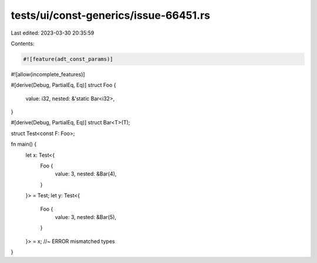 tests/ui/const-generics/issue-66451.rs
======================================

Last edited: 2023-03-30 20:35:59

Contents:

.. code-block:: rs

    #![feature(adt_const_params)]
#![allow(incomplete_features)]

#[derive(Debug, PartialEq, Eq)]
struct Foo {
    value: i32,
    nested: &'static Bar<i32>,
}

#[derive(Debug, PartialEq, Eq)]
struct Bar<T>(T);

struct Test<const F: Foo>;

fn main() {
    let x: Test<{
        Foo {
            value: 3,
            nested: &Bar(4),
        }
    }> = Test;
    let y: Test<{
        Foo {
            value: 3,
            nested: &Bar(5),
        }
    }> = x; //~ ERROR mismatched types
}



